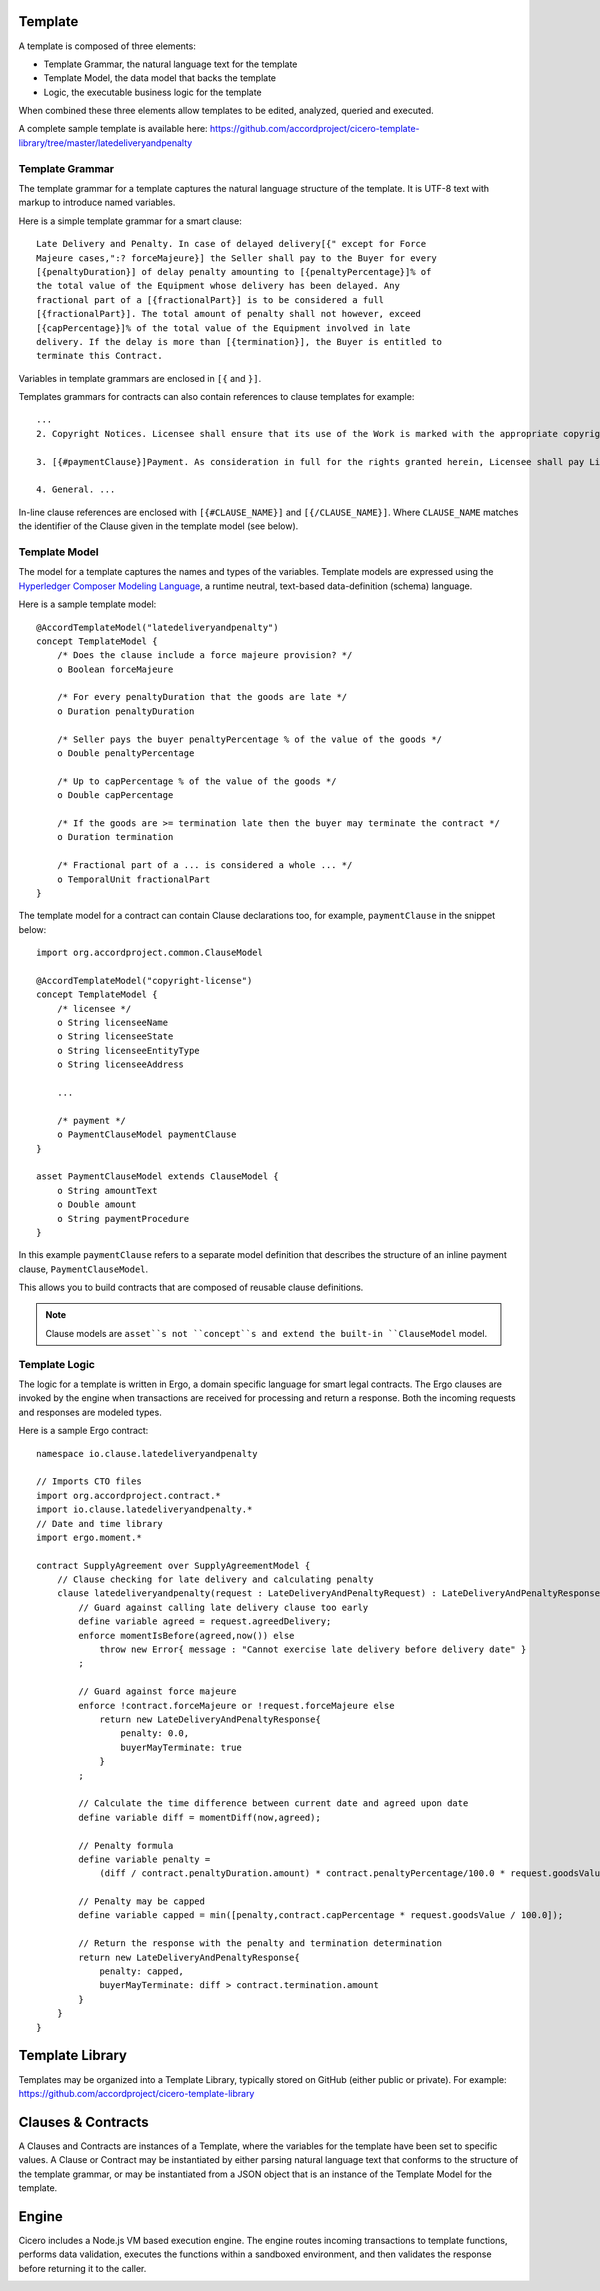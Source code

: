 Template 
========

A template is composed of three elements: 

- Template Grammar, the natural language text for the template 
- Template Model, the data model that backs the template 
- Logic, the executable business logic for the template

.. image:: images/template.png

When combined these three elements allow templates to be edited, analyzed, queried and executed.

A complete sample template is available here:
https://github.com/accordproject/cicero-template-library/tree/master/latedeliveryandpenalty

Template Grammar 
----------------

The template grammar for a template captures the natural language structure of the template. It is
UTF-8 text with markup to introduce named variables.

Here is a simple template grammar for a smart clause::

   Late Delivery and Penalty. In case of delayed delivery[{" except for Force
   Majeure cases,":? forceMajeure}] the Seller shall pay to the Buyer for every
   [{penaltyDuration}] of delay penalty amounting to [{penaltyPercentage}]% of
   the total value of the Equipment whose delivery has been delayed. Any
   fractional part of a [{fractionalPart}] is to be considered a full
   [{fractionalPart}]. The total amount of penalty shall not however, exceed
   [{capPercentage}]% of the total value of the Equipment involved in late
   delivery. If the delay is more than [{termination}], the Buyer is entitled to
   terminate this Contract.

Variables in template grammars are enclosed in ``[{`` and ``}]``.

Templates grammars for contracts can also contain references to clause templates for example::

    ...
    2. Copyright Notices. Licensee shall ensure that its use of the Work is marked with the appropriate copyright notices specified by Licensor in a reasonably prominent position in the order and manner provided by Licensor. Licensee shall abide by the copyright laws and what are considered to be sound practices for copyright notice provisions in the Territory. Licensee shall not use any copyright notices that conflict with, confuse, or negate the notices Licensor provides and requires hereunder.

    3. [{#paymentClause}]Payment. As consideration in full for the rights granted herein, Licensee shall pay Licensor a one-time fee in the amount of [{amountText}] US Dollars (US $[{amount}]) upon execution of this Agreement, payable as follows: [{paymentProcedure}]. [{/paymentClause}] 

    4. General. ...

In-line clause references are enclosed with ``[{#CLAUSE_NAME}]`` and ``[{/CLAUSE_NAME}]``. Where ``CLAUSE_NAME`` matches the identifier of the Clause given in the template model (see below). 

Template Model
--------------

The model for a template captures the names and types of the variables. 
Template models are expressed using the `Hyperledger Composer Modeling Language`_, a runtime neutral, 
text-based data-definition (schema) language.

.. _`Hyperledger Composer Modeling Language`: https://hyperledger.github.io/composer/reference/cto_language.html

Here is a sample template model::

    @AccordTemplateModel("latedeliveryandpenalty")
    concept TemplateModel {
        /* Does the clause include a force majeure provision? */
        o Boolean forceMajeure

        /* For every penaltyDuration that the goods are late */
        o Duration penaltyDuration

        /* Seller pays the buyer penaltyPercentage % of the value of the goods */
        o Double penaltyPercentage

        /* Up to capPercentage % of the value of the goods */
        o Double capPercentage

        /* If the goods are >= termination late then the buyer may terminate the contract */
        o Duration termination

        /* Fractional part of a ... is considered a whole ... */
        o TemporalUnit fractionalPart
    }

The template model for a contract can contain Clause declarations too, for example, ``paymentClause`` in the snippet below::

    import org.accordproject.common.ClauseModel
    
    @AccordTemplateModel("copyright-license")
    concept TemplateModel {
        /* licensee */
        o String licenseeName
        o String licenseeState
        o String licenseeEntityType
        o String licenseeAddress

        ...

        /* payment */
        o PaymentClauseModel paymentClause
    }

    asset PaymentClauseModel extends ClauseModel {
        o String amountText
        o Double amount
        o String paymentProcedure
    }

In this example ``paymentClause`` refers to a separate model definition that describes the structure of an inline payment clause, ``PaymentClauseModel``.

This allows you to build contracts that are composed of reusable clause definitions.

.. note:: Clause models are ``asset``s not ``concept``s and extend the built-in ``ClauseModel`` model.

Template Logic 
--------------

The logic for a template is written in Ergo, a domain specific language for smart legal contracts. The Ergo clauses are
invoked by the engine when transactions are received for processing and return a response. Both the 
incoming requests and responses are modeled types.

Here is a sample Ergo contract::

    namespace io.clause.latedeliveryandpenalty

    // Imports CTO files
    import org.accordproject.contract.*
    import io.clause.latedeliveryandpenalty.*
    // Date and time library
    import ergo.moment.*

    contract SupplyAgreement over SupplyAgreementModel {
        // Clause checking for late delivery and calculating penalty
        clause latedeliveryandpenalty(request : LateDeliveryAndPenaltyRequest) : LateDeliveryAndPenaltyResponse throws Error {
            // Guard against calling late delivery clause too early
            define variable agreed = request.agreedDelivery;
            enforce momentIsBefore(agreed,now()) else
                throw new Error{ message : "Cannot exercise late delivery before delivery date" }
            ;

            // Guard against force majeure
            enforce !contract.forceMajeure or !request.forceMajeure else
                return new LateDeliveryAndPenaltyResponse{
                    penalty: 0.0,
                    buyerMayTerminate: true
                }
            ;

            // Calculate the time difference between current date and agreed upon date
            define variable diff = momentDiff(now,agreed);
            
            // Penalty formula
            define variable penalty =
                (diff / contract.penaltyDuration.amount) * contract.penaltyPercentage/100.0 * request.goodsValue;
            
            // Penalty may be capped
            define variable capped = min([penalty,contract.capPercentage * request.goodsValue / 100.0]);
            
            // Return the response with the penalty and termination determination
            return new LateDeliveryAndPenaltyResponse{
                penalty: capped,
                buyerMayTerminate: diff > contract.termination.amount
            }
        }
    }

Template Library 
================

Templates may be organized into a Template Library, typically stored on GitHub (either public or private).
For example:
https://github.com/accordproject/cicero-template-library

Clauses & Contracts
===================

A Clauses and Contracts are instances of a Template, where the variables for the template have been set to specific values.
A Clause or Contract may be instantiated by either parsing natural language text that conforms to the structure of the 
template grammar, or may be instantiated from a JSON object that is an instance of the Template Model for the
template.

Engine 
======

Cicero includes a Node.js VM based execution engine. The engine routes incoming transactions to template functions,
performs data validation, executes the functions within a sandboxed environment, and then validates the response
before returning it to the caller.

.. image:: images/execution_context.png